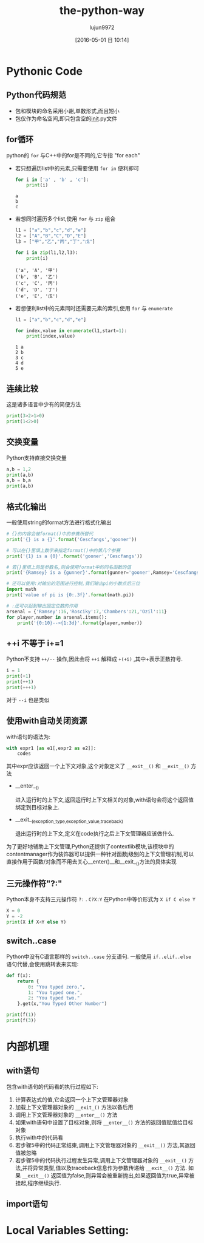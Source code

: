 #+TITLE: the-python-way
#+AUTHOR: lujun9972
#+CATEGORY: Python
#+DATE: [2016-05-01 日 10:14]
#+OPTIONS: ^:{}

* Pythonic Code

** Python代码规范
+ 包和模块的命名采用小谢,单数形式,而且短小
+ 包仅作为命名空间,即只包含空的__init__.py文件
** for循环
python的 ~for~ 与C++中的for是不同的,它专指 "for each"

+ 若只想遍历list中的元素,只需要使用 =for in= 便利即可

  #+BEGIN_SRC python
    for i in ['a' , 'b' , 'c']:
        print(i)
  #+END_SRC

  #+RESULTS:
  : a
  : b
  : c

+ 若想同时遍历多个list,使用 ~for~ 与 ~zip~ 组合
  #+BEGIN_SRC python
    l1 = ["a","b","c","d","e"]
    l2 = ["A","B","C","D","E"]
    l3 = ["甲","乙","丙","丁","戊"]

    for i in zip(l1,l2,l3):
        print(i)

  #+END_SRC

  #+RESULTS:
  : ('a', 'A', '甲')
  : ('b', 'B', '乙')
  : ('c', 'C', '丙')
  : ('d', 'D', '丁')
  : ('e', 'E', '戊')

+ 若想便利list中的元素同时还需要元素的索引,使用 ~for~ 与 ~enumerate~
  #+BEGIN_SRC python
    l1 = ["a","b","c","d","e"]

    for index,value in enumerate(l1,start=1):
        print(index,value)

  #+END_SRC

  #+RESULTS:
  : 1 a
  : 2 b
  : 3 c
  : 4 d
  : 5 e

** 连续比较
这是诸多语言中少有的简便方法
#+BEGIN_SRC python
  print(3>2>1>0)
  print(1<2>0)
#+END_SRC

#+RESULTS:
: True
: True

** 交换变量
Python支持直接交换变量
#+BEGIN_SRC python
  a,b = 1,2
  print(a,b)
  a,b = b,a
  print(a,b)
#+END_SRC

#+RESULTS:
: 1 2
: 2 1

** 格式化输出
一般使用string的format方法进行格式化输出
#+BEGIN_SRC python
  # {}的内容会被format()中的参赛所替代
  print('{} is a {}'.format('Cescfangs','gooner'))

  # 可以在{}里填上数字来指定format()中的第几个参赛
  print('{1} is a {0}'.format('gooner','Cescfangs'))

  # 若{}里填上的是参数名,则会使用format中的同名函数的值
  print('{Ramsey} is a {gunner}'.format(gunner='gooner',Ramsey='Cescfangs'))

  # 还可以使用:对输出的范围进行控制,我们输出pi的小数点后三位
  import math
  print('value of pi is {0:.3f}'.format(math.pi))

  # :还可以起到输出固定位数的作用
  arsenal = {'Ramsey':16,'Rosciky':7,'Chambers':21,'Ozil':11}
  for player,number in arsenal.items():
      print('{0:10}-->{1:3d}'.format(player,number))

#+END_SRC

#+RESULTS:
: Cescfangs is a gooner
: Cescfangs is a gooner
: Cescfangs is a gooner
: value of pi is 3.142
: Chambers  --> 21
: Ozil      --> 11
: Ramsey    --> 16
: Rosciky   -->  7

** ++i 不等于 i+=1
Python不支持 =++/--= 操作,因此会将 =++i= 解释成 =+(+i)= ,其中+表示正数符号. 
#+BEGIN_SRC python
  i = 1
  print(+1)
  print(++1)
  print(+++1)
#+END_SRC

#+RESULTS:
: 1
: 1
: 1

对于 =--i= 也是类似 

** 使用with自动关闭资源
with语句的语法为:
#+BEGIN_SRC python
  with expr1 [as e1[,expr2 as e2]]:
      codes
#+END_SRC

其中expr应该返回一个上下文对象,这个对象定义了 =__exit__()= 和 =__exit__()= 方法

+ __enter__()

  进入运行时的上下文,返回运行时上下文相关的对象,with语句会将这个返回值绑定到目标对象上.

+ __exit__(exception_type,exception_value,traceback)

  退出运行时的上下文,定义在code执行之后上下文管理器应该做什么.

为了更好地辅助上下文管理,Python还提供了contextlib模块,该模块中的contentmanager作为装饰器可以提供一种针对函数j级别的上下文管理机制,可以直接作用于函数/对象而不用去关心__enter()__和__exit__()方法的具体实现

** 三元操作符"?:"

Python本身不支持三元操作符 =?:= . =C?X:Y= 在Python中等价形式为 =X if C else Y=
#+BEGIN_SRC python
  X = 0
  Y = -2
  print(X if X<Y else Y)
#+END_SRC

#+RESULTS:
: -2

** switch..case
Python中没有C语言那样的 =switch..case= 分支语句. 一般使用 =if..elif..else= 语句代替,会使用跳转表来实现:
#+BEGIN_SRC python
  def f(x):
      return {
          0: "You typed zero.",
          1: "You typed one.",
          2: "You typed two."
      }.get(x,"You Typed Other Number")

  print(f(1))
  print(f(3))
#+END_SRC

#+RESULTS:
: You typed one.
: You Typed Other Number

* 内部机理

** with语句

包含with语句的代码看的执行过程如下:

1. 计算表达式的值,它会返回一个上下文管理器对象
2. 加载上下文管理器对象的 =__exit_()= 方法以备后用
3. 调用上下文管理器对象的 =__enter__()= 方法
4. 如果with语句中设置了目标对象,则将 =__enter__()= 方法的返回值赋值给目标对象
5. 执行with中的代码看
6. 若步骤5中的代码正常结束,调用上下文管理器对象的 =__exit__()= 方法,其返回值被忽略
7. 若步骤5中的代码执行过程发生异常,调用上下文管理器对象的 =__exit__()= 方法,并将异常类型,值以及traceback信息作为参数传递给 =__exit__()= 方法. 如果 =__exit__()= 返回值为false,则异常会被重新抛出,如果返回值为true,异常被挂起,程序继续执行.

** import语句

* Local Variables Setting:
# Local Variables:
# org-babel-default-header-args:python: ((:session . "none") (:results . "output") (:exports . "code") (:cache))
# org-babel-python-command: "python3"
# End:


